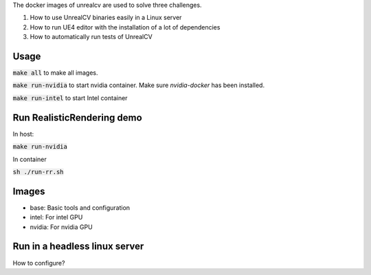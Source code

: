 The docker images of unrealcv are used to solve three challenges.

1. How to use UnrealCV binaries easily in a Linux server
2. How to run UE4 editor with the installation of a lot of dependencies
3. How to automatically run tests of UnrealCV

Usage
=====

:code:`make all` to make all images.

:code:`make run-nvidia` to start nvidia container. Make sure `nvidia-docker` has been installed.

:code:`make run-intel` to start Intel container

Run RealisticRendering demo
===========================

In host:

:code:`make run-nvidia`

In container

:code:`sh ./run-rr.sh`

Images
======

- base: Basic tools and configuration
- intel: For intel GPU
- nvidia: For nvidia GPU

Run in a headless linux server
==============================

How to configure?
